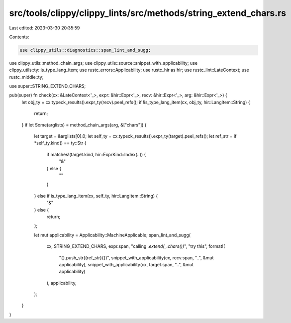 src/tools/clippy/clippy_lints/src/methods/string_extend_chars.rs
================================================================

Last edited: 2023-03-30 20:35:59

Contents:

.. code-block:: rs

    use clippy_utils::diagnostics::span_lint_and_sugg;
use clippy_utils::method_chain_args;
use clippy_utils::source::snippet_with_applicability;
use clippy_utils::ty::is_type_lang_item;
use rustc_errors::Applicability;
use rustc_hir as hir;
use rustc_lint::LateContext;
use rustc_middle::ty;

use super::STRING_EXTEND_CHARS;

pub(super) fn check(cx: &LateContext<'_>, expr: &hir::Expr<'_>, recv: &hir::Expr<'_>, arg: &hir::Expr<'_>) {
    let obj_ty = cx.typeck_results().expr_ty(recv).peel_refs();
    if !is_type_lang_item(cx, obj_ty, hir::LangItem::String) {
        return;
    }
    if let Some(arglists) = method_chain_args(arg, &["chars"]) {
        let target = &arglists[0].0;
        let self_ty = cx.typeck_results().expr_ty(target).peel_refs();
        let ref_str = if *self_ty.kind() == ty::Str {
            if matches!(target.kind, hir::ExprKind::Index(..)) {
                "&"
            } else {
                ""
            }
        } else if is_type_lang_item(cx, self_ty, hir::LangItem::String) {
            "&"
        } else {
            return;
        };

        let mut applicability = Applicability::MachineApplicable;
        span_lint_and_sugg(
            cx,
            STRING_EXTEND_CHARS,
            expr.span,
            "calling `.extend(_.chars())`",
            "try this",
            format!(
                "{}.push_str({ref_str}{})",
                snippet_with_applicability(cx, recv.span, "..", &mut applicability),
                snippet_with_applicability(cx, target.span, "..", &mut applicability)
            ),
            applicability,
        );
    }
}


